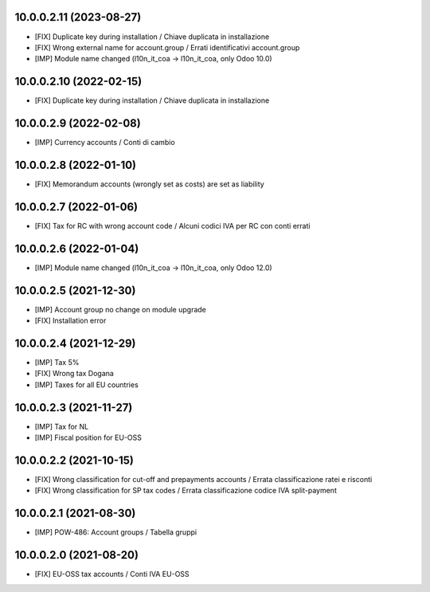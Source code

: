 10.0.0.2.11 (2023-08-27)
~~~~~~~~~~~~~~~~~~~~~~~~

* [FIX] Duplicate key during installation / Chiave duplicata in installazione
* [FIX] Wrong external name for account.group / Errati identificativi account.group
* [IMP] Module name changed (l10n_it_coa -> l10n_it_coa, only Odoo 10.0)

10.0.0.2.10 (2022-02-15)
~~~~~~~~~~~~~~~~~~~~~~~~

* [FIX] Duplicate key during installation / Chiave duplicata in installazione

10.0.0.2.9 (2022-02-08)
~~~~~~~~~~~~~~~~~~~~~~~~

* [IMP] Currency accounts / Conti di cambio

10.0.0.2.8 (2022-01-10)
~~~~~~~~~~~~~~~~~~~~~~~~

* [FIX] Memorandum accounts (wrongly set as costs) are set as liability

10.0.0.2.7 (2022-01-06)
~~~~~~~~~~~~~~~~~~~~~~~~

* [FIX] Tax for RC with wrong account code / Alcuni codici IVA per RC con conti errati

10.0.0.2.6 (2022-01-04)
~~~~~~~~~~~~~~~~~~~~~~~~

* [IMP] Module name changed (l10n_it_coa -> l10n_it_coa, only Odoo 12.0)

10.0.0.2.5 (2021-12-30)
~~~~~~~~~~~~~~~~~~~~~~~~

* [IMP] Account group no change on module upgrade
* [FIX] Installation error

10.0.0.2.4 (2021-12-29)
~~~~~~~~~~~~~~~~~~~~~~~~

* [IMP] Tax 5%
* [FIX] Wrong tax Dogana
* [IMP] Taxes for all EU countries

10.0.0.2.3 (2021-11-27)
~~~~~~~~~~~~~~~~~~~~~~~~

* [IMP] Tax for NL
* [IMP] Fiscal position for EU-OSS

10.0.0.2.2 (2021-10-15)
~~~~~~~~~~~~~~~~~~~~~~~~

* [FIX] Wrong classification for cut-off and prepayments accounts / Errata classificazione ratei e risconti
* [FIX] Wrong classification for SP tax codes / Errata classificazione codice IVA split-payment

10.0.0.2.1 (2021-08-30)
~~~~~~~~~~~~~~~~~~~~~~~~

* [IMP] POW-486: Account groups / Tabella gruppi

10.0.0.2.0 (2021-08-20)
~~~~~~~~~~~~~~~~~~~~~~~~

* [FIX] EU-OSS tax accounts / Conti IVA EU-OSS
